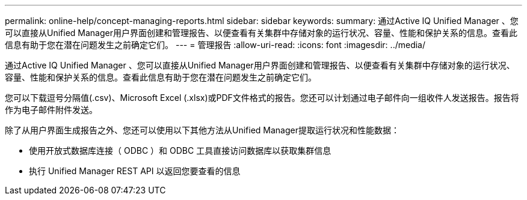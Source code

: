 ---
permalink: online-help/concept-managing-reports.html 
sidebar: sidebar 
keywords:  
summary: 通过Active IQ Unified Manager 、您可以直接从Unified Manager用户界面创建和管理报告、以便查看有关集群中存储对象的运行状况、容量、性能和保护关系的信息。查看此信息有助于您在潜在问题发生之前确定它们。 
---
= 管理报告
:allow-uri-read: 
:icons: font
:imagesdir: ../media/


[role="lead"]
通过Active IQ Unified Manager 、您可以直接从Unified Manager用户界面创建和管理报告、以便查看有关集群中存储对象的运行状况、容量、性能和保护关系的信息。查看此信息有助于您在潜在问题发生之前确定它们。

您可以下载逗号分隔值(.csv)、Microsoft Excel (.xlsx)或PDF文件格式的报告。您还可以计划通过电子邮件向一组收件人发送报告。报告将作为电子邮件附件发送。

除了从用户界面生成报告之外、您还可以使用以下其他方法从Unified Manager提取运行状况和性能数据：

* 使用开放式数据库连接（ ODBC ）和 ODBC 工具直接访问数据库以获取集群信息
* 执行 Unified Manager REST API 以返回您要查看的信息

